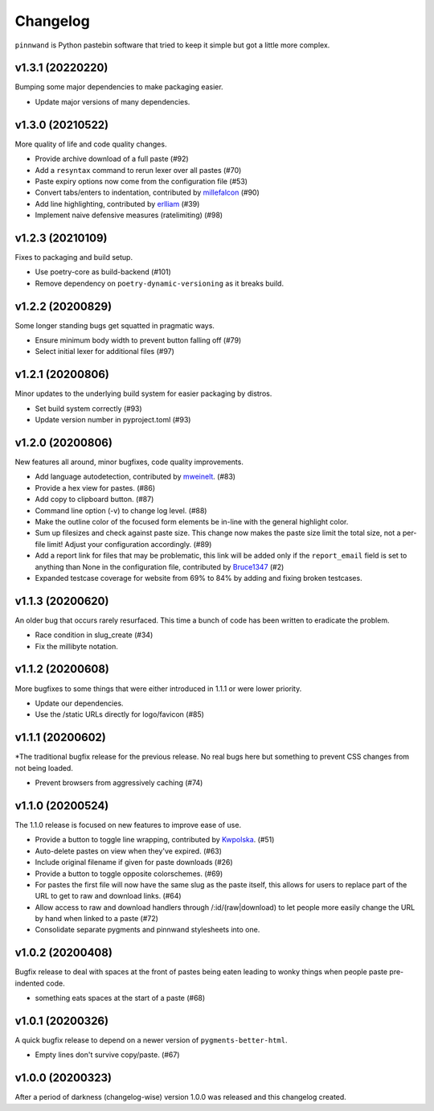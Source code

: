 Changelog
#########

``pinnwand`` is Python pastebin software that tried to keep it simple but got
a little more complex.

v1.3.1 (20220220)
*****************
Bumping some major dependencies to make packaging easier.

* Update major versions of many dependencies.

v1.3.0 (20210522)
*****************
More quality of life and code quality changes.

* Provide archive download of a full paste (#92)
* Add a ``resyntax`` command to rerun lexer over all pastes (#70)
* Paste expiry options now come from the configuration file (#53)
* Convert tabs/enters to indentation, contributed by millefalcon_ (#90)
* Add line highlighting, contributed by erlliam_ (#39)
* Implement naive defensive measures (ratelimiting) (#98)

v1.2.3 (20210109)
*****************
Fixes to packaging and build setup.

* Use poetry-core as build-backend (#101)
* Remove dependency on ``poetry-dynamic-versioning`` as it breaks build.

v1.2.2 (20200829)
*****************
Some longer standing bugs get squatted in pragmatic ways.

* Ensure minimum body width to prevent button falling off (#79)
* Select initial lexer for additional files (#97)

v1.2.1 (20200806)
*****************
Minor updates to the underlying build system for easier packaging by
distros.

* Set build system correctly (#93)
* Update version number in pyproject.toml (#93)

v1.2.0 (20200806)
*****************
New features all around, minor bugfixes, code quality improvements.

* Add language autodetection, contributed by mweinelt_. (#83)
* Provide a hex view for pastes. (#86)
* Add copy to clipboard button. (#87)
* Command line option (-v) to change log level. (#88)
* Make the outline color of the focused form elements be in-line with the
  general highlight color.
* Sum up filesizes and check against paste size. This change now makes the
  paste size limit the total size, not a per-file limit! Adjust your
  configuration accordingly. (#89)
* Add a report link for files that may be problematic, this link will be
  added only if the ``report_email`` field is set to anything than None in the
  configuration file, contributed by Bruce1347_ (#2)
* Expanded testcase coverage for website from 69% to 84% by adding and fixing
  broken testcases.

v1.1.3 (20200620)
*****************
An older bug that occurs rarely resurfaced. This time a bunch of code has been
written to eradicate the problem.

* Race condition in slug_create (#34)
* Fix the millibyte notation.

v1.1.2 (20200608)
*****************
More bugfixes to some things that were either introduced in 1.1.1 or were
lower priority.

* Update our dependencies.
* Use the /static URLs directly for logo/favicon (#85)

v1.1.1 (20200602)
*****************
*The traditional bugfix release for the previous release. No real bugs here
but something to prevent CSS changes from not being loaded.

* Prevent browsers from aggressively caching (#74)

v1.1.0 (20200524)
*****************
The 1.1.0 release is focused on new features to improve ease of use.

* Provide a button to toggle line wrapping, contributed by Kwpolska_. (#51)
* Auto-delete pastes on view when they've expired. (#63)
* Include original filename if given for paste downloads (#26)
* Provide a button to toggle opposite colorschemes. (#69)
* For pastes the first file will now have the same slug as the paste itself,
  this allows for users to replace part of the URL to get to raw and download
  links. (#64)
* Allow access to raw and download handlers through /:id/(raw|download) to
  let people more easily change the URL by hand when linked to a paste (#72)
* Consolidate separate pygments and pinnwand stylesheets into one.

v1.0.2 (20200408)
*****************

Bugfix release to deal with spaces at the front of pastes being eaten leading
to wonky things when people paste pre-indented code.

* something eats spaces at the start of a paste (#68)

v1.0.1 (20200326)
*****************

A quick bugfix release to depend on a newer version of ``pygments-better-html``.

* Empty lines don't survive copy/paste. (#67)

v1.0.0 (20200323)
*****************

After a period of darkness (changelog-wise) version 1.0.0 was released and this
changelog created.

.. _Kwpolska: https://github.com/Kwpolska
.. _mweinelt: https://github.com/mweinelt
.. _Bruce1347: https://github.com/Bruce1347
.. _millefalcon: https://github.com/millefalcon
.. _erlliam: https://github.com/erlliam

